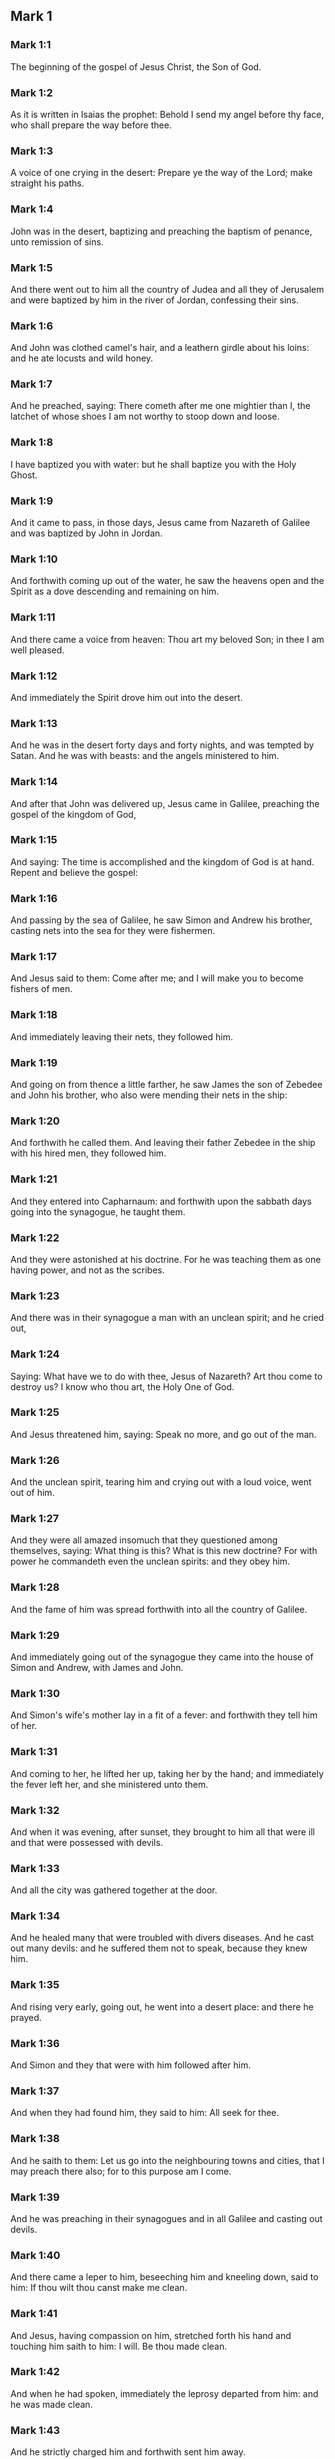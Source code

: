 ** Mark 1

*** Mark 1:1

The beginning of the gospel of Jesus Christ, the Son of God.

*** Mark 1:2

As it is written in Isaias the prophet: Behold I send my angel before thy face, who shall prepare the way before thee.

*** Mark 1:3

A voice of one crying in the desert: Prepare ye the way of the Lord; make straight his paths.

*** Mark 1:4

John was in the desert, baptizing and preaching the baptism of penance, unto remission of sins.

*** Mark 1:5

And there went out to him all the country of Judea and all they of Jerusalem and were baptized by him in the river of Jordan, confessing their sins.

*** Mark 1:6

And John was clothed camel's hair, and a leathern girdle about his loins: and he ate locusts and wild honey.

*** Mark 1:7

And he preached, saying: There cometh after me one mightier than I, the latchet of whose shoes I am not worthy to stoop down and loose.

*** Mark 1:8

I have baptized you with water: but he shall baptize you with the Holy Ghost.

*** Mark 1:9

And it came to pass, in those days, Jesus came from Nazareth of Galilee and was baptized by John in Jordan.

*** Mark 1:10

And forthwith coming up out of the water, he saw the heavens open and the Spirit as a dove descending and remaining on him.

*** Mark 1:11

And there came a voice from heaven: Thou art my beloved Son; in thee I am well pleased.

*** Mark 1:12

And immediately the Spirit drove him out into the desert.

*** Mark 1:13

And he was in the desert forty days and forty nights, and was tempted by Satan. And he was with beasts: and the angels ministered to him.

*** Mark 1:14

And after that John was delivered up, Jesus came in Galilee, preaching the gospel of the kingdom of God,

*** Mark 1:15

And saying: The time is accomplished and the kingdom of God is at hand. Repent and believe the gospel:

*** Mark 1:16

And passing by the sea of Galilee, he saw Simon and Andrew his brother, casting nets into the sea for they were fishermen.

*** Mark 1:17

And Jesus said to them: Come after me; and I will make you to become fishers of men.

*** Mark 1:18

And immediately leaving their nets, they followed him.

*** Mark 1:19

And going on from thence a little farther, he saw James the son of Zebedee and John his brother, who also were mending their nets in the ship:

*** Mark 1:20

And forthwith he called them. And leaving their father Zebedee in the ship with his hired men, they followed him.

*** Mark 1:21

And they entered into Capharnaum: and forthwith upon the sabbath days going into the synagogue, he taught them.

*** Mark 1:22

And they were astonished at his doctrine. For he was teaching them as one having power, and not as the scribes.

*** Mark 1:23

And there was in their synagogue a man with an unclean spirit; and he cried out,

*** Mark 1:24

Saying: What have we to do with thee, Jesus of Nazareth? Art thou come to destroy us? I know who thou art, the Holy One of God.

*** Mark 1:25

And Jesus threatened him, saying: Speak no more, and go out of the man.

*** Mark 1:26

And the unclean spirit, tearing him and crying out with a loud voice, went out of him.

*** Mark 1:27

And they were all amazed insomuch that they questioned among themselves, saying: What thing is this? What is this new doctrine? For with power he commandeth even the unclean spirits: and they obey him.

*** Mark 1:28

And the fame of him was spread forthwith into all the country of Galilee.

*** Mark 1:29

And immediately going out of the synagogue they came into the house of Simon and Andrew, with James and John.

*** Mark 1:30

And Simon's wife's mother lay in a fit of a fever: and forthwith they tell him of her.

*** Mark 1:31

And coming to her, he lifted her up, taking her by the hand; and immediately the fever left her, and she ministered unto them.

*** Mark 1:32

And when it was evening, after sunset, they brought to him all that were ill and that were possessed with devils.

*** Mark 1:33

And all the city was gathered together at the door.

*** Mark 1:34

And he healed many that were troubled with divers diseases. And he cast out many devils: and he suffered them not to speak, because they knew him.

*** Mark 1:35

And rising very early, going out, he went into a desert place: and there he prayed.

*** Mark 1:36

And Simon and they that were with him followed after him.

*** Mark 1:37

And when they had found him, they said to him: All seek for thee.

*** Mark 1:38

And he saith to them: Let us go into the neighbouring towns and cities, that I may preach there also; for to this purpose am I come.

*** Mark 1:39

And he was preaching in their synagogues and in all Galilee and casting out devils.

*** Mark 1:40

And there came a leper to him, beseeching him and kneeling down, said to him: If thou wilt thou canst make me clean.

*** Mark 1:41

And Jesus, having compassion on him, stretched forth his hand and touching him saith to him: I will. Be thou made clean.

*** Mark 1:42

And when he had spoken, immediately the leprosy departed from him: and he was made clean.

*** Mark 1:43

And he strictly charged him and forthwith sent him away.

*** Mark 1:44

And he saith to him: See thou tell no one; but go, shew thyself to the high priest and offer for thy cleansing the things that Moses commanded, for a testimony to them.

*** Mark 1:45

But he being gone out, began to publish and to blaze abroad the word: so that he could not openly go into the city. but was without in desert places. And they flocked to him from all sides. 

** Mark 2

*** Mark 2:1

And again he entered into Capharnaum after some days.

*** Mark 2:2

And it was heard that he was in the house. And many came together, so that there was no room: no, not even at the door. And he spoke to them the word.

*** Mark 2:3

And they came to him, bringing one sick of the palsy, who was carried by four.

*** Mark 2:4

And when they could not offer him unto him for the multitude, they uncovered the roof where he was: and opening it, they let down the bed wherein the man sick of the palsy lay.

*** Mark 2:5

And when Jesus had seen their faith, he saith to the sick of the palsy: Son, thy sins are forgiven thee.

*** Mark 2:6

And there were some of the scribes sitting there and thinking in their hearts:

*** Mark 2:7

Why doth this man speak thus? He blasphemeth. Who can forgive sins, but God only?

*** Mark 2:8

Which Jesus presently knowing in his spirit that they so thought within themselves, saith to them: Why think you these things in your hearts?

*** Mark 2:9

Which is easier, to say to the sick of the palsy: Thy sins are forgiven thee; or to say: Arise, take up thy bed and walk?

*** Mark 2:10

But that you may know that the Son of man hath power on earth to forgive sins (he saith to the sick of the palsy):

*** Mark 2:11

I say to thee: Arise. Take up thy bed and go into thy house.

*** Mark 2:12

And immediately he arose and, taking up his bed, went his way in the sight of all: so that all wondered and glorified God, saying: We never saw the like.

*** Mark 2:13

And he went forth again to the sea side: and all the multitude came to him. And he taught them.

*** Mark 2:14

And when he was passing by, he saw Levi, the son of Alpheus, sitting at the receipt of custom; and he saith to him: Follow me. And rising up, he followed him.

*** Mark 2:15

And it came to pass as he sat at meat in his house, many Publicans and sinners sat down together with Jesus and his disciples. For they were many, who also followed him.

*** Mark 2:16

And the scribes and the Pharisees, seeing that he ate with publicans and sinners, said to his disciples: Why doth your master eat and drink with publicans and sinners?

*** Mark 2:17

Jesus hearing this, saith to them: They that are well have no need of a physician, but they that are sick. For I came not to call the just, but sinners.

*** Mark 2:18

And the disciples of John and the Pharisees used to fast. And they come and say to him: Why do the disciples of John and of the Pharisees fast; but thy disciples do not fast?

*** Mark 2:19

And Jesus saith to them: Can the children of the marriage fast, as long as the bridegroom is with them? As long as they have the bridegroom with them, they cannot fast.

*** Mark 2:20

But the days will come when the bridegroom shall be taken away from them: and then they shall fast in those days.

*** Mark 2:21

No man seweth a piece of raw cloth to an old garment: otherwise the new piecing taketh away from the old, and there is made a greater rent.

*** Mark 2:22

And no man putteth new wine into old bottles: otherwise the wine will burst the bottles, and both the wine will be spilled and the bottles will be lost. But new wine must be put into new bottles.

*** Mark 2:23

And it came to pass again, as the Lord walked through the corn fields on the sabbath, that his disciples began to go forward and to pluck the ears of corn.

*** Mark 2:24

And the Pharisees said to him: Behold, why do they on the sabbath day that which is not lawful?

*** Mark 2:25

And he said to them: Have you never read what David did when he had need and was hungry, himself and they that were with him?

*** Mark 2:26

How he went into the house of God, under Abiathar the high priest, and did eat the loaves of proposition, which was not lawful to eat but for the priests, and gave to them who were with him?

*** Mark 2:27

And he said to them: The sabbath was made for man, and not man for the sabbath.

*** Mark 2:28

Therefore the Son of man is Lord of the sabbath also. 

** Mark 3

*** Mark 3:1

And he entered again into the synagogue: and there was a man there who had a withered hand.

*** Mark 3:2

And they watched him whether he would heal on the sabbath days, that they might accuse him.

*** Mark 3:3

And he said to the man who had the withered hand: Stand up in the midst.

*** Mark 3:4

And he saith to them: Is it lawful to do good on the sabbath days, or to do evil? To save life, or to destroy? But they held their peace.

*** Mark 3:5

And looking round about on them with anger, being grieved for the blindness of their hearts, he saith to the man: Stretch forth thy hand. And he stretched it forth: and his hand was restored unto him.

*** Mark 3:6

And the Pharisees going out, immediately made a consultation with the Herodians against him, how they might destroy him.

*** Mark 3:7

But Jesus retired with his disciples to the sea; and a great multitude followed him from Galilee and Judea,

*** Mark 3:8

And from Jerusalem, and from Idumea and from beyond the Jordan. And they about Tyre and Sidon, a great multitude, hearing the things which he did, came to him.

*** Mark 3:9

And he spoke to his disciples that a small ship should wait on him, because of the multitude, lest they should throng him.

*** Mark 3:10

For he healed many, so that they pressed upon him for to touch him, as many as had evils.

*** Mark 3:11

And the unclean spirits, when they saw him, fell down before him: and they cried, saying:

*** Mark 3:12

Thou art the Son of God. And he strictly charged them that they should not make him known.

*** Mark 3:13

And going up into a mountain, he called unto him whom he would himself: and they came to him.

*** Mark 3:14

And he made that twelve should be with him, and that he might send them to preach.

*** Mark 3:15

And he gave them power to heal sicknesses, and to cast out devils.

*** Mark 3:16

And to Simon he gave the name Peter:

*** Mark 3:17

And James the son of Zebedee, and John the brother of James; and he named them Boanerges, which is, The sons of thunder.

*** Mark 3:18

And Andrew and Philip, and Bartholomew and Matthew, and Thomas and James of Alpheus, and Thaddeus and Simon the Cananean:

*** Mark 3:19

And Judas Iscariot, who also betrayed him.

*** Mark 3:20

And they come to a house, and the multitude cometh together again, so that they could not so much as eat bread.

*** Mark 3:21

And when his friends had heard of it, they went out to lay hold on him. For they said: He is become mad.

*** Mark 3:22

And the scribes who were come down from Jerusalem, said: He hath Beelzebub, and by the prince of devils he casteth out devils.

*** Mark 3:23

And after he had called them together, he said to them in parables: How can Satan cast out Satan?

*** Mark 3:24

And if a kingdom be divided against itself, that kingdom cannot stand.

*** Mark 3:25

And if a house be divided against itself, that house cannot stand.

*** Mark 3:26

And if Satan be risen up against himself, he is divided, and cannot stand, but hath an end.

*** Mark 3:27

No man can enter into the house of a strong man and rob him of his goods, unless he first bind the strong man, and then shall he plunder his house.

*** Mark 3:28

Amen I say to you that all sins shall be forgiven unto the sons of men, and the blasphemies wherewith they shall blaspheme:

*** Mark 3:29

But he that shall blaspheme against the Holy Ghost, shall never have forgiveness, but shall be guilty of an everlasting sin.

*** Mark 3:30

Because they said: He hath an unclean spirit.

*** Mark 3:31

And his mother and his brethren came; and standing without, sent unto him, calling him.

*** Mark 3:32

And the multitude sat about him; and they say to him: Behold thy mother and thy brethren without seek for thee.

*** Mark 3:33

And answering them, he said: Who is my mother and my brethren?

*** Mark 3:34

And looking round about on them who sat about him, he saith: Behold my mother and my brethren.

*** Mark 3:35

For whosoever shall do the will of God, he is my brother, and my sister, and mother. 

** Mark 4

*** Mark 4:1

And again he began to teach by the sea side; and a great multitude was gathered together unto him, so that he went up into a ship and sat in the sea: and all the multitude was upon the land by the sea side.

*** Mark 4:2

And he taught them many things in parables, and said unto them in his doctrine:

*** Mark 4:3

Hear ye: Behold, the sower went out to sow.

*** Mark 4:4

And whilst he sowed, some fell by the way side, and the birds of the air came and ate it up.

*** Mark 4:5

And other some fell upon stony ground, where it had not much earth; and it shot up immediately, because it had no depth of earth.

*** Mark 4:6

And when the sun was risen, it was scorched; and because it had no root, it withered away.

*** Mark 4:7

And some fell among thorns; and the thorns grew up, and choked it, and it yielded no fruit.

*** Mark 4:8

And some fell upon good ground; and brought forth fruit that grew up, and increased and yielded, one thirty, another sixty, and another a hundred.

*** Mark 4:9

And he said: He that hath ears to hear, let him hear.

*** Mark 4:10

And when he was alone, the twelve that were with him asked him the parable.

*** Mark 4:11

And he said to them: To you it is given to know the mystery of the kingdom of God: but to them that are without, all things are done in parables:

*** Mark 4:12

That seeing they may see, and not perceive; and hearing they may hear, and not understand; lest at any time they should be converted, and their sins should be forgiven them.

*** Mark 4:13

And he saith to them: Are you ignorant of this, parable? and how shall you know all parables?

*** Mark 4:14

He that soweth, soweth the word.

*** Mark 4:15

And these are they by the way side, where the word is sown, and as soon as they have heard, immediately Satan cometh and taketh away the word that was sown in their hearts.

*** Mark 4:16

And these likewise are they that are sown on the stony ground: who when they have heard the word, immediately receive it with joy.

*** Mark 4:17

And they have no root in themselves, but are only for a time: and then when tribulation and persecution ariseth for the word they are presently scandalized.

*** Mark 4:18

And others there are who are sown among thorns: these are they that hear the word,

*** Mark 4:19

And the cares of the world, and the deceitfulness of riches, and the lusts after other things entering in choke the word, and it is made fruitless.

*** Mark 4:20

And these are they who are sown upon the good ground, who hear the word, and receive it, and yield fruit, the one thirty, another sixty, and another a hundred.

*** Mark 4:21

And he said to them: Doth a candle come in to be put under a bushel, or under a bed? and not to be set on a candlestick?

*** Mark 4:22

For there is nothing hid, which shall not be made manifest: neither was it made secret, but that it may come abroad.

*** Mark 4:23

If any man have ears to hear, let him hear.

*** Mark 4:24

And he said to them: Take heed what you hear. In what measure you shall mete, it shall be measured to you again, and more shall be given to you.

*** Mark 4:25

For he that hath, to him shall be given: and he that hath not, that also which he hath shall be taken away from him.

*** Mark 4:26

And he said: So is the kingdom of God, as if a man should cast seed into the earth,

*** Mark 4:27

And should sleep, and rise, night and day, and the seed should spring, and grow up whilst he knoweth not.

*** Mark 4:28

For the earth of itself bringeth forth fruit, first the blade, then the ear, afterwards the full corn in the ear.

*** Mark 4:29

And when the fruit is brought forth, immediately he putteth in the sickle, because the harvest is come.

*** Mark 4:30

And he said: To what shall we liken the kingdom of God? or to what parable shall we compare it?

*** Mark 4:31

It is as a grain of mustard seed: which when it is sown in the earth, is less than all the seeds that are in the earth:

*** Mark 4:32

And when it is sown, it groweth up, and becometh greater than all herbs, and shooteth out great branches, so that the birds of the air may dwell under the shadow thereof.

*** Mark 4:33

And with many such parables, he spoke to them the word, according as they were able to hear.

*** Mark 4:34

And without parable he did not speak unto them; but apart, he explained all things to his disciples.

*** Mark 4:35

And he saith to them that day, when evening was come: Let us pass over to the other side.

*** Mark 4:36

And sending away the multitude, they take him even as he was in the ship: and there were other ships with him.

*** Mark 4:37

And there arose a great storm of wind, and the waves beat into the ship, so that the ship was filled.

*** Mark 4:38

And he was in the hinder part of the ship, sleeping upon a pillow; and they awake him, and say to him: Master, doth, it not concern thee that we perish?

*** Mark 4:39

And rising up, he rebuked the wind, and said to the sea: Peace, be still. And the wind ceased: and there was made a great calm.

*** Mark 4:40

And he said to them: Why are you fearful? have you not faith yet? And they feared exceedingly: and they said one to another: Who is this (thinkest thou) that both wind and sea obey him? 

** Mark 5

*** Mark 5:1

And they came over the strait of the sea, into the country of the Gerasens.

*** Mark 5:2

And as he went out of the ship, immediately there met him out of the monuments a man with an unclean spirit,

*** Mark 5:3

Who had his dwelling in the tombs, and no man now could bind him, not even with chains.

*** Mark 5:4

For having been often bound with fetters and chains, he had burst the chains, and broken the fetters in pieces, and no one could tame him.

*** Mark 5:5

And he was always day and night in the monuments and in the mountains, crying and cutting himself with stones.

*** Mark 5:6

And seeing Jesus afar off, he ran and adored him.

*** Mark 5:7

And crying with a loud voice, he said: What have I to do with thee, Jesus the Son of the most high God? I adjure thee by God that thou torment me not.

*** Mark 5:8

For he said unto him: Go out of the man, thou unclean spirit.

*** Mark 5:9

And he asked him: What is thy name? And he saith to him: My name is Legion, for we are many.

*** Mark 5:10

And he besought him much, that he would not drive him away out of the country.

*** Mark 5:11

And there was there near the mountain a great herd of swine, feeding.

*** Mark 5:12

And the spirits besought him, saying: Send us into the swine, that we may enter into them.

*** Mark 5:13

And Jesus immediately gave them leave. And the unclean spirits going out, entered into the swine: and the herd with great violence was carried headlong into the sea, being about two thousand, were stifled in the sea.

*** Mark 5:14

And they that fed them fled, and told it in the city and in the fields. And they went out to see what was done:

*** Mark 5:15

And they came to Jesus, and they see him that was troubled with the devil, sitting, clothed, and well in his wits, and they were afraid.

*** Mark 5:16

And they that had seen it, told them, in what manner he had been dealt with who had the devil; and concerning the swine.

*** Mark 5:17

And they began to pray him that he would depart from their coasts.

*** Mark 5:18

And when he went up into the ship, he that had been troubled with the devil, began to beseech him that he might be with him.

*** Mark 5:19

And he admitted him not, but saith him: Go into thy house to thy friends, and tell them how great things the Lord hath done for thee, and hath had mercy thee.

*** Mark 5:20

And he went his way, and began to publish in Decapolis how great things Jesus had done for him: and all men wondered.

*** Mark 5:21

And when Jesus had passed again in the ship over the strait, a great multitude assembled together unto him, and he was nigh unto the sea.

*** Mark 5:22

And there cometh one of the rulers of the synagogue named Jairus: and seeing him, falleth down at his feet.

*** Mark 5:23

And he besought him much, saying: My daughter is at the point of death, come, lay thy hand upon her, that she may be safe, and may live.

*** Mark 5:24

And he went with him, and a great multitude followed him, and they thronged him.

*** Mark 5:25

And a woman who was under an issue of blood twelve years,

*** Mark 5:26

And had suffered many things from many physicians; and had spent all that she had, and was nothing the better, but rather worse,

*** Mark 5:27

When she had heard of Jesus, came in the crowd behind him, and touched his garment.

*** Mark 5:28

For she said: If I shall touch but his garment, I shall be whole.

*** Mark 5:29

And forthwith the fountain of her blood was dried up, and she felt in her body that she was healed of the evil.

*** Mark 5:30

And immediately Jesus knowing in himself the virtue that had proceeded from him, turning to the multitude, said: Who hath touched my garments?

*** Mark 5:31

And his disciples said to him: Thou seest the multitude thronging thee, and sayest thou who hath touched me?

*** Mark 5:32

And he looked about to see her who had done this.

*** Mark 5:33

But the woman fearing and trembling, knowing what was done in her, came and fell down before him, and told him all the truth.

*** Mark 5:34

And he said to her: Daughter, thy faith hath made thee whole: go in peace, and be thou whole of thy disease.

*** Mark 5:35

While he was yet speaking, some come from the ruler of the synagogue's house, saying: Thy daughter is dead: why dost thou trouble the master any further?

*** Mark 5:36

But Jesus having heard the word that was spoken, saith to the ruler of the synagogue: Fear not, only believe.

*** Mark 5:37

And he admitted not any man to follow him, but Peter, and James, and John the brother of James.

*** Mark 5:38

And they cone to the house of the ruler of the synagogue; and he seeth a tumult, and people weeping and wailing much.

*** Mark 5:39

And going in, he saith to them Why make you this ado, and weep? the damsel is not dead, but sleepeth.

*** Mark 5:40

And they laughed him to scorn. But he having put them all out, taketh the father and the mother of the damsel, and them that were with him, and entereth in where the damsel was lying.

*** Mark 5:41

And taking the damsel by the hand, he saith to her: Talitha cumi, which is, being interpreted: Damsel (I say to thee) arise.

*** Mark 5:42

And immediately the damsel rose up, and walked: and she was twelve years old: and they were astonished with a great astonishment.

*** Mark 5:43

And he charged them strictly that no man should know it: and commanded that something should be given her to eat. 

** Mark 6

*** Mark 6:1

And going out from thence, he went into his own country; and his disciples followed him.

*** Mark 6:2

And when the Sabbath was come, he began to teach in the synagogue: and many hearing him were in admiration at his doctrine, saying: How came this man by all these things? and what wisdom is this that is given to him, and such mighty works as are wrought by his hands?

*** Mark 6:3

Is not this the carpenter, the son of Mary, the brother of James, and Joseph, and Jude, and Simon? are not also his sisters here with us? And they were scandalized in regard of him.

*** Mark 6:4

And Jesus said to them: A prophet is not without honour, but in his own country, and in his own house, and among his own kindred.

*** Mark 6:5

And he could not do any miracles there, only that he cured a few that were sick, laying his hands upon them.

*** Mark 6:6

And he wondered because of their unbelief, and he went through the villages round about teaching.

*** Mark 6:7

And he called the twelve; and began to send them two and two, and gave them power over unclean spirits.

*** Mark 6:8

And he commanded them that they should take nothing for the way, but a staff only; no scrip, no bread, nor money in their purse,

*** Mark 6:9

But to be shod with sandals, and that they should not put on two coats.

*** Mark 6:10

And he said to them: Wheresoever you shall enter into an house, there abide till you depart from that place.

*** Mark 6:11

And whosoever shall not receive you, nor hear you; going forth from thence, shake off the dust from your feet for a testimony to them.

*** Mark 6:12

And going forth they preached men should do penance:

*** Mark 6:13

And they cast out many devils, and anointed with oil many that were sick, and healed them.

*** Mark 6:14

And king Herod heard, (for his name was made manifest,) and he said: John the Baptist is risen again from dead, and therefore mighty works shew forth themselves in him.

*** Mark 6:15

And others said: It is Elias. But others said: It is a prophet, as one of the prophets.

*** Mark 6:16

Which Herod hearing, said: John whom I beheaded, he is risen again from the dead.

*** Mark 6:17

For Herod himself had sent and apprehended John, and bound him prison for the sake of Herodias the wife of Philip his brother, because he had married her.

*** Mark 6:18

For John said to Herod: It is not lawful for thee to have thy brother's wife.

*** Mark 6:19

Now Herodias laid snares for him: and was desirous to put him to death and could not.

*** Mark 6:20

For Herod feared John, knowing him to be a just and holy man: and kept him, and when he heard him, did many things: and he heard him willingly.

*** Mark 6:21

And when a convenient day was come, Herod made a supper for his birthday, for the princes, and tribunes, and chief men of Galilee.

*** Mark 6:22

And when the daughter of the same Herodias had come in, and had danced, and pleased Herod, and them that were at table with him, the king said to the damsel: Ask of me what thou wilt, and I will give it thee.

*** Mark 6:23

And he swore to her: Whatsoever thou shalt ask I will give thee, though it be the half of my kingdom.

*** Mark 6:24

Who when she was gone out, said to her mother, What shall I ask? But her mother said: The head of John the Baptist.

*** Mark 6:25

And when she was come in immediately with haste to the king, she asked, saying: I will that forthwith thou give me in a dish, the head of John the Baptist.

*** Mark 6:26

And the king was struck sad. Yet because of his oath, and because of them that were with him at table, he would not displease her:

*** Mark 6:27

But sending an executioner, he commanded that his head should be brought in a dish.

*** Mark 6:28

And he beheaded him in the prison, and brought his head in a dish: and gave to the damsel, and the damsel gave it her mother.

*** Mark 6:29

Which his disciples hearing came, and took his body, and laid it in a tomb.

*** Mark 6:30

And the apostles coming together unto Jesus, related to him all things that they had done and taught.

*** Mark 6:31

And he said to them: Come apart into a desert place, and rest a little. For there were many coming and going: and they had not so much as time to eat.

*** Mark 6:32

And going up into a ship, they went into a desert place apart.

*** Mark 6:33

And they saw them going away, and many knew: and they ran flocking thither foot from all the cities, and were there before them.

*** Mark 6:34

And Jesus going out saw a great multitude: and he had compassion on them, because they were as sheep not having a shepherd, and he began to teach them many things.

*** Mark 6:35

And when the day was now far spent, his disciples came to him, saying: This is a desert place, and the hour is now past:

*** Mark 6:36

Send them away, that going into the next villages and towns, they may buy themselves meat to eat.

*** Mark 6:37

And he answering said to them: Give you them to eat. And they said to him: Let us go and buy bread for two hundred pence, and we will give them to eat.

*** Mark 6:38

And he saith to them: How many loaves have you? go and see. And when they knew, they say: Five, and two fishes.

*** Mark 6:39

And he commanded them that they should make them all sit down by companies upon the green grass.

*** Mark 6:40

And they sat down in ranks, by hundreds and by fifties.

*** Mark 6:41

And when he had taken the five loaves, and the two fishes: looking up to heaven, he blessed, and broke the loaves, and gave to his disciples to set before them: and the two fishes he divided among them all.

*** Mark 6:42

And they all did eat, and had their fill.

*** Mark 6:43

And they took up the leavings, twelve full baskets of fragments, and of the fishes.

*** Mark 6:44

And they that did eat, were five thousand men.

*** Mark 6:45

And immediately he obliged his disciples to go up into the ship, that they might go before him over the water to Bethsaida, whilst he dismissed the people.

*** Mark 6:46

And when he had dismissed them, he went up to the mountain to pray,

*** Mark 6:47

And when it was late, the ship was in the midst of the sea, and himself alone on the land.

*** Mark 6:48

And seeing them labouring in rowing, (for the wind was against them,) and about the fourth watch of the night, he cometh to them walking upon the sea, and he would have passed by them.

*** Mark 6:49

But they seeing him walking upon the sea, thought it was an apparition, and they cried out.

*** Mark 6:50

For they all saw him, and were troubled bled. And immediately he spoke with them, and said to them: Have a good heart, it is I, fear ye not.

*** Mark 6:51

And he went up to them into the ship, and the wind ceased: and they were far more astonished within themselves:

*** Mark 6:52

For they understood not concerning the loaves; for their heart was blinded.

*** Mark 6:53

And when they had passed over, they came into the land of Genezareth, and set to the shore.

*** Mark 6:54

And when they were gone out of the ship, immediately they knew him:

*** Mark 6:55

And running through that whole country, they began to carry about in beds those that were sick, where they heard he was.

*** Mark 6:56

And whithersoever he entered, into towns or into villages or cities, they laid the sick in the streets, and besought him that they might touch but the hem of his garment: and as many as touched him were made whole. 

** Mark 7

*** Mark 7:1

And there assembled together unto him the Pharisees and some of the scribes, coming from Jerusalem.

*** Mark 7:2

And when they had seen some of his disciples eat bread with common, that is, with unwashed hands, they found fault.

*** Mark 7:3

For the Pharisees and all the Jews eat not without often washing their hands, holding the tradition of the ancients.

*** Mark 7:4

And when they come from the market, unless they be washed, they eat not: and many other things there are that have been delivered to them to observe, the washings of cups and of pots and of brazen vessels and of beds.

*** Mark 7:5

And the Pharisees and scribes asked him: Why do not thy disciples walk according to the tradition of the ancients, but they eat bread with common hands?

*** Mark 7:6

But he answering, said to them: Well did Isaias prophesy of you hypocrites, as it is written: This people honoureth me with their lips, but their heart is far from me.

*** Mark 7:7

And in vain do they worship me, teaching doctrines and precepts of men.

*** Mark 7:8

For leaving the commandment of God, you hold the tradition of men, the washing of pots and of cups: and many other things you do like to these.

*** Mark 7:9

And he said to them: Well do you make void the commandment of God, that you may keep your own tradition.

*** Mark 7:10

For Moses said: Honour thy father and thy mother. And He that shall curse father or mother, dying let him die.

*** Mark 7:11

But you say: If a man shall say to his father or mother, Corban (which is a gift) whatsoever is from me shall profit thee.

*** Mark 7:12

And further you suffer him not to do any thing for his father or mother,

*** Mark 7:13

Making void the word of God by your own tradition, which you have given forth. And many other such like things you do.

*** Mark 7:14

And calling again the multitude unto him, he said to them: Hear ye me all and understand.

*** Mark 7:15

There is nothing from without a man that entering into him can defile him. But the things which come from a man, those are they that defile a man.

*** Mark 7:16

If any man have ears to hear, let him hear.

*** Mark 7:17

And when he was come into the house from the multitude, his disciples asked him the parable.

*** Mark 7:18

And he saith to them: So are you also without knowledge? Understand you not that every thing from without entering into a man cannot defile him:

*** Mark 7:19

Because it entereth not into his heart but goeth into his belly and goeth out into the privy, purging all meats?

*** Mark 7:20

But he said that the things which come out from a man, they defile a man.

*** Mark 7:21

For from within, out of the heart of men, proceed evil thoughts, adulteries, fornications, murders,

*** Mark 7:22

Thefts, covetousness, wickedness, deceit, lasciviousness, an evil eye, blasphemy, pride, foolishness.

*** Mark 7:23

All these evil things come from within and defile a man.

*** Mark 7:24

And rising from thence he went into the coasts of Tyre and Sidon: and entering into a house, he would that no man should know it. And he could not be hid.

*** Mark 7:25

For a woman as soon as she heard of him, whose daughter had an unclean spirit, came in and fell down at his feet.

*** Mark 7:26

For the woman was a Gentile, a Syrophenician born. And she besought him that he would cast forth the devil out of her daughter.

*** Mark 7:27

Who said to her: suffer first the children to be filled: for it is not good to take the bread of the children and cast it to the dogs.

*** Mark 7:28

But she answered and said to him: Yea, Lord; for the whelps also eat under the table of the crumbs of the children.

*** Mark 7:29

And he said to her: For this saying, go thy way. The devil is gone out of thy daughter.

*** Mark 7:30

And when she was come into her house, she found the girl lying upon the bed and that the devil was gone out.

*** Mark 7:31

And again going out of the coasts of Tyre, he came by Sidon to the sea of Galilee, through the midst the of the coasts of Decapolis.

*** Mark 7:32

And they bring to him one deaf and dumb: and they besought him that he would lay his hand upon him.

*** Mark 7:33

And taking him from the multitude apart, he put his fingers into his ears: and spitting, he touched his tongue.

*** Mark 7:34

And looking up to heaven, he groaned and said to him: Ephpheta, which is, Be thou opened.

*** Mark 7:35

And immediately his ears were opened and the string of his tongue was loosed and he spoke right.

*** Mark 7:36

And he charged them that they should tell no man. But the more he charged them, so much the more a great deal did they publish it.

*** Mark 7:37

And so much the more did they wonder, saying: He hath done all things well. He hath made both the deaf to hear and the dumb to speak. 

** Mark 8

*** Mark 8:1

In those days again, when there was great multitude and they had nothing to eat; calling his disciples together, he saith to them:

*** Mark 8:2

I have compassion on the multitude, for behold they have now been with me three days and have nothing to eat.

*** Mark 8:3

And if I shall send them away fasting to their home, they will faint in the way: for some of them came from afar off.

*** Mark 8:4

And his disciples answered him: From whence can any one fill them here with bread in the wilderness?

*** Mark 8:5

And he asked them: How many loaves have ye? Who said: Seven.

*** Mark 8:6

And he commanded the people to sit down on the ground. And taking the seven loaves, giving thanks, he broke and gave to his disciples for to set before them. And they set them before the people.

*** Mark 8:7

And they had a few little fishes: and he blessed them and commanded them to be set before them.

*** Mark 8:8

And they did eat and were filled: and they took up that which was left of the fragments, seven baskets.

*** Mark 8:9

And they that had eaten were about four thousand. And he sent them away.

*** Mark 8:10

And immediately going up into a ship with his disciples, he came into the parts of Dalmanutha.

*** Mark 8:11

And the Pharisees came forth and began to question with him, asking him a sign from heaven, tempting him.

*** Mark 8:12

And sighing deeply in spirit, he saith: Why doth this generation seek a sign? Amen, I say to you, a sign shall not be given to this generation.

*** Mark 8:13

And leaving them, he went up again into the ship and passed to the other side of the water.

*** Mark 8:14

And they forgot to take bread: and they had but one loaf with them in the ship.

*** Mark 8:15

And he charged them saying: Take heed and beware of the leaven of the Pharisees and of the leaven of Herod.

*** Mark 8:16

And they reasoned among themselves, saying: Because we have no bread.

*** Mark 8:17

Which Jesus knowing, saith to them: Why do you reason, because you have no bread? Do you not yet know nor understand? Have you still your heart blinded?

*** Mark 8:18

Having eyes, see you not? And having ears, hear you not? Neither do you remember?

*** Mark 8:19

When I broke the five loves among five thousand, how many baskets full of fragments took you up? They say to him: Twelve.

*** Mark 8:20

When also the seven loaves among four thousand, how many baskets of fragments took you up? And they say to him: Seven.

*** Mark 8:21

And he said to them: How do you not yet understand?

*** Mark 8:22

And they came to Bethsaida: and they bring to him a blind man. And they besought him that he would touch him.

*** Mark 8:23

And taking the blind man by the hand, he led him out of the town. And spitting upon his eyes, laying his hands on him, he asked him if he saw any thing.

*** Mark 8:24

And looking up, he said: I see men, as it were trees, walking.

*** Mark 8:25

After that again he laid his hands upon his eyes: and he began to see and was restored, so that he saw all things clearly.

*** Mark 8:26

And he sent him into his house, saying: Go into thy house, and if thou enter into the town, tell nobody.

*** Mark 8:27

And Jesus went out, and his disciples into the towns of Caesarea Philippi. And in the way, he asked his disciples, saying to them: Whom do men say that I am?

*** Mark 8:28

Who answered him, saying: John the Baptist; but some Elias, and others as one of the prophets.

*** Mark 8:29

Then he saith to them: But whom do you say that I am? Peter answering said to him: Thou art the Christ.

*** Mark 8:30

And he strictly charged them that they should not tell any man of him.

*** Mark 8:31

And he began to teach them that the Son of man must suffer many things and be rejected by the ancients and by the high priests and the scribes: and be killed and after three days rise again.

*** Mark 8:32

And he spoke the word openly. And Peter taking him began to rebuke him.

*** Mark 8:33

Who turning about and seeing his disciples, threatened Peter, saying: Go behind me, Satan, because thou savourest not the things that are of God but that are of men.

*** Mark 8:34

And calling the multitude together with his disciples, he said to them: If any man will follow me, let him deny himself and take up his cross and follow me.

*** Mark 8:35

For whosoever will save his life shall lose it: and whosoever shall lose his life for my sake and the gospel shall save it.

*** Mark 8:36

For what shall it profit a man, if he gain the whole world and suffer the loss of his soul?

*** Mark 8:37

Or what shall a man give in exchange for his soul:

*** Mark 8:38

For he that shall be ashamed of me and of my words, in this adulterous and sinful generation: the Son of man also will be ashamed of him, when he shall come in the glory of his Father with the holy angels.

*** Mark 8:39

And he said to them: Amen f say to you that there are some of them that stand here who shall not taste death till they see the kingdom of God coming in power. 

** Mark 9

*** Mark 9:1

And after six days, Jesus taketh with him Peter and James and John, and leadeth them up into an high mountain apart by themselves, and was transfigured before them.

*** Mark 9:2

And his garments became shining and exceeding white as snow, so as no fuller upon earth can make white.

*** Mark 9:3

And there appeared to them Elias with Moses: and they were talking with Jesus.

*** Mark 9:4

And Peter answering, said to Jesus: Rabbi, it is good for us to be here. And let us make three tabernacles, one for thee, and one for Moses, and one for Elias.

*** Mark 9:5

For he knew not what he said: for they were struck with fear.

*** Mark 9:6

And there was a cloud overshadowing them. And a voice came out of the cloud, saying: This is my most beloved Son. Hear ye him.

*** Mark 9:7

And immediately looking about, they saw no man any more, but Jesus only with them.

*** Mark 9:8

And as they came down from the mountain, he charged them not to tell any man what things they had seen, till the Son of man shall be risen again from the dead.

*** Mark 9:9

And they kept the word to themselves; questioning together what that should mean, when he shall be risen from the dead.

*** Mark 9:10

And they asked him, saying: Why then do the Pharisees and scribes say that Elias must come first?

*** Mark 9:11

Who answering, said to then: Elias, when he shall come first, shall restore all things; and as it is written of the Son of man that he must suffer many things and be despised.

*** Mark 9:12

But I say to you that Elias also is come (and they have done to him whatsoever they would), as it is written of him.

*** Mark 9:13

And coming to his disciples he saw a great multitude about them and the scribes disputing with them.

*** Mark 9:14

And presently all the people, seeing Jesus, were astonished and struck with fear: and running to him, they saluted him.

*** Mark 9:15

And he asked them: What do you question about among you?

*** Mark 9:16

And one of the multitude, answering, said: Master, I have brought my son to thee, having a dumb spirit.

*** Mark 9:17

Who, wheresoever he taketh him, dasheth him: and he foameth and gnasheth with the teeth and pineth away. And I spoke to thy disciples to cast him out: and they could not.

*** Mark 9:18

Who answering them, said: O incredulous generation, how long shall I be with you? How long shall I suffer you? Bring him unto me.

*** Mark 9:19

And they brought him. And when he had seen him, immediately the spirit troubled him and being thrown down upon the ground, he rolled about foaming.

*** Mark 9:20

And he asked his father: How long time is it since this hath happened unto him? But he sad: From his infancy.

*** Mark 9:21

And oftentimes hath he cast him into the fire and into the waters to destroy him. But if thou canst do any thing, help us, having compassion on us.

*** Mark 9:22

And Jesus saith to him: If thou canst believe, all things are possible to him that believeth.

*** Mark 9:23

And immediately the father of the boy crying out, with tears said: I do believe, Lord. Help my unbelief.

*** Mark 9:24

And when Jesus saw the multitude running together, he threatened the unclean spirit, saying to him: Deaf and dumb spirit, I command thee, go out of him and enter not any more into him.

*** Mark 9:25

And crying out and greatly tearing him, he went our of him. And he became as dead, so that many said: He is dead.

*** Mark 9:26

But Jesus taking him by the hand, lifted him up. And he arose.

*** Mark 9:27

And when he was come into the house, his disciples secretly asked him: Why could not we cast him out?

*** Mark 9:28

And he said to them: This kind can go out by nothing, but by prayer and fasting.

*** Mark 9:29

And departing from thence, they passed through Galilee: and he would not that any man should know it.

*** Mark 9:30

And he taught his disciples and said to them: The Son of man shall be betrayed into the hands of men, and they shall kill him; and after that he is killed, he shall rise again the third day.

*** Mark 9:31

But they understood not the word: and they were afraid to ask him.

*** Mark 9:32

And they came to Capharnaum. And when they were in the house, he asked them: What did you treat of in the way?

*** Mark 9:33

But they held their peace, for in the way they had disputed among themselves, which of them should be the greatest.

*** Mark 9:34

And sitting down, he called the twelve and saith to them: If any man desire to be first, he shall be the last of all and be minister of all.

*** Mark 9:35

And taking a child, he set him in the midst of them. Whom when he had embraced, he saith to them:

*** Mark 9:36

Whosoever shall receive one such child as this in my name receiveth me. And whosoever shall receive me receiveth not me but him that sent me.

*** Mark 9:37

John answered him, saying: Master, we saw one casting out devils in thy name, who followeth not us: and we forbade him.

*** Mark 9:38

But Jesus said: Do not forbid him. For there is no man that doth a miracle in my name and can soon speak ill of me.

*** Mark 9:39

For he that is not against you is for you.

*** Mark 9:40

For whosoever shall give you to drink a cup of water in my name, because you belong to Christ: amen I say to you, he shall not lose his reward.

*** Mark 9:41

And whosoever shall scandalize one of these little ones that believe in me: it were better for him that a millstone were hanged about his neck and he were cast into the sea.

*** Mark 9:42

And if thy hand scandalize thee, cut it off: it is better for thee to enter into life, maimed, than having two hands to go into hell, into unquenchable fire:

*** Mark 9:43

Where their worm dieth not, and the fire is not extinguished.

*** Mark 9:44

And if thy foot scandalize thee, cut it off: it is better for thee to enter lame into life everlasting than having two feet to be cast into the hell of unquenchable fire:

*** Mark 9:45

Where their worm dieth not, and the fire is not extinguished.

*** Mark 9:46

And if thy eye scandalize thee, pluck it out: it is better for thee with one eye to enter into the kingdom of God than having two eyes to be cast into the hell of fire:

*** Mark 9:47

Where their worm dieth not, and the fire is not extinguished.

*** Mark 9:48

For every one shall be salted with fire: and every victim shall be salted with salt.

*** Mark 9:49

Salt is good. But if the salt become unsavoury, wherewith will you season it? Have salt in you: and have peace among you. 

** Mark 10

*** Mark 10:1

And rising up from thence, he cometh into the coast of Judea beyond the Jordan: and the multitude flocked to him again. And as he was accustomed, he taught them again.

*** Mark 10:2

And the Pharisees coming to him asked him, tempting him: Is it lawful for a man to put away his wife?

*** Mark 10:3

But he answering, saith to them: What did Moses command you?

*** Mark 10:4

Who said: Moses permitted to write a bill of divorce and to put her away.

*** Mark 10:5

To whom Jesus answering, said: Because of the hardness of your heart, he wrote you that precept.

*** Mark 10:6

But from the beginning of the creation, God made them male and female.

*** Mark 10:7

For this cause, a man shall leave his father and mother and shall cleave to his wife.

*** Mark 10:8

And they two shall be in one flesh. Therefore now they are not two, but one flesh.

*** Mark 10:9

What therefore God hath joined together, let no man put asunder.

*** Mark 10:10

And in the house again his disciples asked him concerning the same thing.

*** Mark 10:11

And he saith to them: Whosoever shall put away his wife and marry another committeth adultery against her.

*** Mark 10:12

And if the wife shall put away her husband and be married to another, she committeth adultery.

*** Mark 10:13

And they brought to him young children, that he might touch them. And the disciples rebuked them that brought them.

*** Mark 10:14

Whom when Jesus saw, he was much displeased and saith to them: Suffer the little children to come unto me and forbid them not: for of such is the kingdom of God.

*** Mark 10:15

Amen I say to you, whosoever shall not receive the kingdom of God as a little child shall not enter into it.

*** Mark 10:16

And embracing them and laying his hands upon them, he blessed them.

*** Mark 10:17

And when he was gone forth into the way, a certain man, running up and kneeling before him, asked him: Good Master, what shall I do that I may receive life everlasting?

*** Mark 10:18

And Jesus said to him: Why callest thou me good? None is good but one, that is God.

*** Mark 10:19

Thou knowest the commandments: Do not commit adultery, do not kill, do not steal, bear not false witness, do no fraud, honour thy father and mother.

*** Mark 10:20

But he answering, said to him: Master, all these things I have observed from my youth.

*** Mark 10:21

And Jesus, looking on him, loved him and said to him: One thing is wanting unto thee. Go, sell whatsoever thou hast and give to the poor: and thou shalt have treasure in heaven. And come, follow me.

*** Mark 10:22

Who being struck sad at that saying, went away sorrowful: for he had great possessions.

*** Mark 10:23

And Jesus looking round about, saith to his disciples: How hardly shall they that have riches enter into the kingdom of God!

*** Mark 10:24

And the disciples were astonished at his words. But Jesus again answering, saith to them: Children, how hard is it for them that trust in riches to enter into the kingdom of God?

*** Mark 10:25

It is easier for a camel to pass through the eye of a needle than for a rich man to enter into the kingdom of God.

*** Mark 10:26

Who wondered the more, saying among themselves: Who then can be saved?

*** Mark 10:27

And Jesus looking on them, saith with men it is impossible; but not with God. For all things are possible with God.

*** Mark 10:28

And Peter began to say unto him: Behold, we have left all things and have followed thee.

*** Mark 10:29

Jesus answering said: Amen I say to you, there is no man who hath left house or brethren or sisters or father or mother or children or lands, for my sake and for the gospel,

*** Mark 10:30

Who shall not receive an hundred times as much, now in this time: houses and brethren and sisters and mothers and children and lands, with persecutions: and in the world to come life everlasting.

*** Mark 10:31

But many that are first shall be last: and the last, first.

*** Mark 10:32

And they were in the way going up to Jerusalem: and Jesus went before them. And they were astonished and following were afraid. And taking again the twelve, he began to tell them the things that should befall him.

*** Mark 10:33

Saying: Behold we go up to Jerusalem, and the Son of man shall be betrayed to the chief priests and to the scribes and ancients. And they shall condemn him to death and shall deliver him to the Gentiles.

*** Mark 10:34

And they shall mock him and spit on him and scourge him and kill him: and the third day he shall rise again.

*** Mark 10:35

And James and John, the sons of Zebedee, come to him, saying: Master, we desire that whatsoever we shall ask, thou wouldst do it for us.

*** Mark 10:36

But he said to them: What would you that I should do for you?

*** Mark 10:37

And they said: Grant to us that we may sit, one on thy right hand and the other on thy left hand, in thy glory.

*** Mark 10:38

And Jesus said to them: You know not what you ask. Can you drink of the chalice that I drink of or be baptized with the baptism wherewith I am baptized?

*** Mark 10:39

But they said to him: We can. And Jesus saith to them: You shall indeed drink of the chalice that I drink of; and with the baptism wherewith I am baptized you shall be baptized.

*** Mark 10:40

But to sit on my right hand or on my left is not mine to give to you, but to them for whom it is prepared.

*** Mark 10:41

And the ten, hearing it, began to be much displeased at James and John.

*** Mark 10:42

But Jesus calling them, saith to them: You know that they who seem to rule over the Gentiles lord it over them: and their princes have power over them.

*** Mark 10:43

But it is not so among you: but whosoever will be greater shall be your minister.

*** Mark 10:44

And whosoever will be first among you shall be the servant of all.

*** Mark 10:45

For the Son of man also is not come to be ministered unto: but to minister and to give his life a redemption for many.

*** Mark 10:46

And they came to Jericho. And as he went out of Jericho with his disciples and a very great multitude, Bartimeus the blind man, the son of Timeus, sat by the way side begging.

*** Mark 10:47

Who when he had heard that it was Jesus of Nazareth, began to cry out and to say: Jesus, Son of David, have mercy on me.

*** Mark 10:48

And many rebuked him, that he might hold his peace; but he cried a great deal the more: Son of David, have mercy on me.

*** Mark 10:49

And Jesus, standing still, commanded him to be called. And they call the blind man, saying to him: Be of better comfort. Arise, he calleth thee.

*** Mark 10:50

Who casting off his garment leaped up and came to him.

*** Mark 10:51

And Jesus answering, said to him: What wilt thou that I should do to thee? And the blind man said to him: Rabboni. That I may see.

*** Mark 10:52

And Jesus saith to him: Go thy way. Thy faith hath made thee whole. And immediately he saw and followed him in the way. 

** Mark 11

*** Mark 11:1

And when they were drawing near to Jerusalem and to Bethania, at the mount of Olives, he sendeth two of his disciples,

*** Mark 11:2

And saith to them: Go into the village that is over against you, and immediately at your coming in thither, you shall find a colt tied, upon which no man yet hath sat. Loose him and bring him.

*** Mark 11:3

And if any man shall say to you: What are you doing? Say ye that the Lord hath need of him. And immediately he will let him come hither.

*** Mark 11:4

And going their way, they found the colt tied before the gate without, in the meeting of two ways. And they loose him.

*** Mark 11:5

And some of them that stood there said to them: What do you loosing the colt?

*** Mark 11:6

Who said to them as Jesus had commanded them. And they let him go with them.

*** Mark 11:7

And they brought the colt to Jesus. And they lay their garments on him: and he sat upon him.

*** Mark 11:8

And many spread their garments in the way: and others cut down boughs from the trees and strewed them in the way.

*** Mark 11:9

And they that went before and they that followed cried, saying: Hosanna: Blessed is he that cometh in the name of the Lord.

*** Mark 11:10

Blessed be the kingdom of our father David that cometh: Hosanna in the highest.

*** Mark 11:11

And he entered into Jerusalem, into the temple: and having viewed all things round about, when now the eventide was come, he went out to Bethania with the twelve.

*** Mark 11:12

And the next day when they came out from Bethania, he was hungry.

*** Mark 11:13

And when he had seen afar off a fig tree having leaves, he came, if perhaps he might find any thing on it. And when he was come to it, he found nothing but leaves. For it was not the time for figs.

*** Mark 11:14

And answering he said to it: May no man hereafter eat fruit of thee any more for ever! And his disciples heard it.

*** Mark 11:15

And they came to Jerusalem. And when he was entered into the temple, he began to cast out them that sold and bought in the temple: and over threw the tables of the moneychangers and the chairs of them that sold doves.

*** Mark 11:16

And he suffered not that any man should carry a vessel through the temple.

*** Mark 11:17

And he taught, saying to them: Is it not written: My house shall be called the house of prayer to all nations, but you have made it a den of thieves.

*** Mark 11:18

Which when the chief priests and the scribes had heard, they sought how they might destroy him. For they feared him, because the whole multitude was in admiration at his doctrine.

*** Mark 11:19

And when evening was come, he went forth out of the city.

*** Mark 11:20

And when they passed by in the morning they saw the fig tree dried up from the roots.

*** Mark 11:21

And Peter remembering, said to him: Rabbi, behold the fig tree which thou didst curse is withered away.

*** Mark 11:22

And Jesus answering, saith to them: Have the faith of God.

*** Mark 11:23

Amen I say to you that whosoever shall say to this mountain, Be thou removed and be cast into the sea, and shall not stagger in his heart, but be believe that whatsoever he saith shall be done; it shall be done unto him.

*** Mark 11:24

Therefore I say unto you, all things, whatsoever you ask when ye pray, believe that you shall receive: and they shall come unto you.

*** Mark 11:25

And when you shall stand to pray, forgive, if you have aught against any man: that your Father also, who is in heaven, may forgive you your sins.

*** Mark 11:26

But if you will not forgive, neither will your father that is in heaven forgive you your sins.

*** Mark 11:27

And they come again to Jerusalem. And when he was walking in the temple, there come to him the chief priests and the scribes and the ancients.

*** Mark 11:28

And they say to him: By what authority dost thou these things? And who hath given thee this authority that thou shouldst do these things?

*** Mark 11:29

And Jesus answering, said to them: I will also ask you one word. And answer you me: and I will tell you by what authority I do these things.

*** Mark 11:30

The baptism of John, was it from heaven or from men? Answer me.

*** Mark 11:31

But they thought with themselves, saying: If we say, From heaven; he will say, Why then did you not believe him?

*** Mark 11:32

If we say, From men, we fear the people. For all men counted John that he was a prophet indeed.

*** Mark 11:33

And they answering, say to Jesus: We know not. And Jesus answering, saith to them: Neither do I tell you by what authority I do these things. 

** Mark 12

*** Mark 12:1

And he began to speak to them in parables: A certain man planted a vineyard and made a hedge about it and dug a place for the winefat and built a tower and let it to husbandmen: and went into a far country.

*** Mark 12:2

And at the season he sent to the husbandmen a servant to receive of the husbandmen of the fruit of the vineyard.

*** Mark 12:3

Who, having laid hands on him, beat and sent him away empty.

*** Mark 12:4

And again he sent to them another servant: and him they wounded in the head and used him reproachfully.

*** Mark 12:5

And again he sent another, and him they killed: and many others, of whom some they beat, and others they killed.

*** Mark 12:6

Therefore, having yet one son, most dear to him, he also sent him unto them last of all, saying: They will reverence my son.

*** Mark 12:7

But the husbandmen said one to another: This is the heir. Come let us kill him and the inheritance shall be ours.

*** Mark 12:8

And laying hold on him, they killed him and cast him out of the vineyard.

*** Mark 12:9

What therefore will the lord of the vineyard do? He will come and destroy those husbandmen and will give the vineyard to others.

*** Mark 12:10

And have you not read this scripture, The stone which the builders rejected, the same is made the head of the corner:

*** Mark 12:11

By the Lord has this been done, and it is wonderful in our eyes.

*** Mark 12:12

And they sought to lay hands on him: but they feared the people. For they knew that he spoke this parable to them. And leaving him, they went their way.

*** Mark 12:13

And they sent to him some of the Pharisees and of the Herodians: that they should catch him in his words.

*** Mark 12:14

Who coming, say to him: Master, we know that thou art a true speaker and carest not for any man; for thou regardest not the person of men, but teachest the way of God in truth. Is it lawful to give tribute to Caesar? Or shall we not give it?

*** Mark 12:15

Who knowing their wiliness, saith to them: Why tempt you me? Bring me a penny that I may see it.

*** Mark 12:16

And they brought it him. And he saith to them: Whose is this image and inscription? They say to him, Caesar's.

*** Mark 12:17

And Jesus answering, said to them: Render therefore to Caesar the things that are Caesar's and to God the things that are God's. And they marvelled at him.

*** Mark 12:18

And there came to him the Sadducees, who say there is no resurrection. And they asked him, saying:

*** Mark 12:19

Master, Moses wrote unto us that if any man's brother die and leave his wife behind him and leave no children, his brother should take his wife and raise up seed to his brother.

*** Mark 12:20

Now there were seven brethren: and the first took a wife and died leaving no issue.

*** Mark 12:21

And the second took her and died: and neither did he leave any issue. And the third in like manner.

*** Mark 12:22

And the seven all took her in like manner and did not leave issue. Last of all the woman also died.

*** Mark 12:23

In the resurrection therefore, when they shall rise again, whose wife shall she be of them? For the seven had her to wife.

*** Mark 12:24

And Jesus answering, saith to them: Do ye not therefore err, because you know not the scriptures nor the power of God?

*** Mark 12:25

For when they shall rise again from the dead, they shall neither marry, nor be married, but are as the angels in heaven.

*** Mark 12:26

And as concerning the dead that they rise again have you not read in the book of Moses, how in the bush God spoke to him, saying: I am the God of Abraham and the God of Isaac and the God of Jacob?

*** Mark 12:27

He is not the God of the dead, but of the living. You therefore do greatly err.

*** Mark 12:28

And there came one of the scribes that had heard them reasoning together, and seeing that he had answered them well, asked him which was the first commandment of all.

*** Mark 12:29

And Jesus answered him: The first commandment of all is, Hear, O Israel: the Lord thy God is one God.

*** Mark 12:30

And thou shalt love the Lord thy God with thy whole heart and with thy whole soul and with thy whole mind and with thy whole strength. This is the first commandment.

*** Mark 12:31

And the second is like to it: Thou shalt love thy neighbour as thyself. There is no other commandment greater than these.

*** Mark 12:32

And the scribe said to him: Well, Master, thou hast said in truth that there is one God and there is no other besides him.

*** Mark 12:33

And that he should be loved with the whole heart and with the whole understanding and with the whole soul and with the whole strength. And to love one's neighbour as one's self is a greater thing than all holocausts and sacrifices.

*** Mark 12:34

And Jesus seeing that he had answered wisely, said to him: Thou art not far from the kingdom of God. And no man after that durst ask him any question.

*** Mark 12:35

And Jesus answering, said, teaching in the temple: How do the scribes say that Christ is the son of David?

*** Mark 12:36

For David himself saith by the Holy Ghost: The Lord said to my Lord: Sit on my right hand, until I make thy enemies thy footstool.

*** Mark 12:37

David therefore himself calleth him Lord. And whence is he then his son? And a great multitude heard him gladly.

*** Mark 12:38

And he said to them in his doctrine: Beware of the scribes, who love to walk in long robes and to be saluted in the marketplace,

*** Mark 12:39

And to sit in the first chairs in the synagogues and to have the highest places at suppers:

*** Mark 12:40

Who devour the houses of widows under the pretence of long prayer. These shall receive greater judgment.

*** Mark 12:41

And Jesus sitting over against the treasury, beheld how the people cast money into the treasury. And many that were rich cast in much.

*** Mark 12:42

And there came a certain poor widow: and she cast in two mites, which make a farthing.

*** Mark 12:43

And calling his disciples together, he saith to them: Amen I say to you, this poor widow hath cast in more than all they who have cast into the treasury.

*** Mark 12:44

For all they did cast in of their abundance; but she of her want cast in all she had, even her whole living. 

** Mark 13

*** Mark 13:1

And as he was going out of the temple, one of his disciples said to him: Master, behold what manner of stones and what buildings are here.

*** Mark 13:2

And Jesus answering, said to him: Seest thou all these great buildings? There shall not be left a stone upon a stone, that shall not be thrown down.

*** Mark 13:3

And as he sat on the mount of Olivet over against the temple, Peter and James and John and Andrew asked him apart:

*** Mark 13:4

Tell us, when shall these things be and what shall be the sign when all these things shall begin to be fulfilled?

*** Mark 13:5

And Jesus answering, began to say to them: Take heed lest any man deceive you.

*** Mark 13:6

For many shall come in my name saying, I am he: and they shall deceive many.

*** Mark 13:7

And when you shall hear of wars and rumours of wars, fear ye not. For such things must needs be: but the end is not yet.

*** Mark 13:8

For nation shall rise against nation and kingdom against kingdom: and there shall be earthquakes in divers places and famines. These things are the beginning of sorrows.

*** Mark 13:9

But look to yourselves. For they shall deliver you Up to councils: and in the synagogues you shall be beaten: and you shall stand before governors and kings for my sake, for a testimony unto them.

*** Mark 13:10

And unto all nations the gospel must first be preached.

*** Mark 13:11

And when they shall lead you and deliver you up, be not thoughtful beforehand what you shall speak: but whatsoever shall be given you in that hour, that speak ye. For it is not you that speak, but the Holy Ghost.

*** Mark 13:12

And the brother shall betray his brother unto death, and the father his son; and children shall rise up against their parents and shall work their death.

*** Mark 13:13

And you shall be hated by all men for my name's sake. But he that shall endure unto the end, he shall be saved.

*** Mark 13:14

And when you shall see the abomination of desolation, standing where it ought not (he that readeth let him understand): then let them that are in Judea flee unto the mountains.

*** Mark 13:15

And let him that is on the housetop not go down into the house nor enter therein to take any thing out of the house.

*** Mark 13:16

And let him that shall be in the field not turn back to take up his garment.

*** Mark 13:17

And woe to them that are with child and that give suck in those days.

*** Mark 13:18

But pray ye that these things happen not in winter.

*** Mark 13:19

For in those days shall be such tribulations as were not from the beginning of the creation which God created until now: neither shall be.

*** Mark 13:20

And unless the Lord had shortened the days, no flesh should be saved: but, for the sake of the elect which he hath chosen, he hath shortened the days.

*** Mark 13:21

And then if any man shall say to you: Lo, here is Christ. Lo, he is here: do not believe.

*** Mark 13:22

For there will rise up false Christs and false prophets: and they shall shew signs and wonders, to seduce (if it were possible) even the elect.

*** Mark 13:23

Take you heed therefore: behold, I have foretold you all things.

*** Mark 13:24

But in those days, after that tribulation, the sun shall be darkened and the moon shall not give her light.

*** Mark 13:25

And the stars of heaven shall be falling down and the powers that are in heaven shall be moved.

*** Mark 13:26

And then shall they see the Son of man coming in the clouds, with great power and glory.

*** Mark 13:27

And then shall he send his angels and shall gather together his elect from the four winds, from the uttermost part of the earth to the uttermost part of heaven.

*** Mark 13:28

Now of the fig tree learn ye a parable. When the branch thereof is now tender and the leaves are come forth, you know that summer is very near.

*** Mark 13:29

So you also when you shall see these things come to pass, know ye that it is very nigh, even at the doors.

*** Mark 13:30

Amen, I say to you that this generation shall not pass until all these things be done.

*** Mark 13:31

Heaven and earth shall pass away: but my word shall not pass away.

*** Mark 13:32

But of that day or hour no man knoweth, neither the angels in heaven, nor the Son, but the Father.

*** Mark 13:33

Take ye heed, watch and pray. For ye know not when the time is.

*** Mark 13:34

Even as a man who, going into a far country, left his house and gave authority to his servants over every work and commanded the porter to watch.

*** Mark 13:35

Watch ye therefore (for you know not when the lord of the house cometh, at even, or at midnight, or at the cock crowing, or in the morning):

*** Mark 13:36

Lest coming on a sudden, he find you sleeping.

*** Mark 13:37

And what I say to you, I say to all: Watch. 

** Mark 14

*** Mark 14:1

Now the feast of the pasch and of the Azymes was after two days: and the chief priests and the scribes sought how they might by some wile lay hold on him and kill him.

*** Mark 14:2

But they said: Not on the festival day, lest there should be a tumult among the people.

*** Mark 14:3

And when he was in Bethania, in the house of Simon the leper, and was at meat, there came a woman having an alabaster box of ointment of precious spikenard. And breaking the alabaster box, she poured it out upon his head.

*** Mark 14:4

Now there were some that had indignation within themselves and said: Why was this waste of the ointment made?

*** Mark 14:5

For this ointment might have been sold for more than three hundred pence and given to the poor. And they murmured against her.

*** Mark 14:6

But Jesus said: Let her alone. Why do You molest her? She hath wrought a good work upon me.

*** Mark 14:7

For the poor you have always with you: and whensoever you will, you may do them good: but me you have not always.

*** Mark 14:8

She hath done what she could: she is come beforehand to anoint my body for the burial.

*** Mark 14:9

Amen, I say to you, wheresoever this gospel shall be preached in the whole world, that also which she hath done shall be told for a memorial of her.

*** Mark 14:10

And Judas Iscariot, one of the twelve, went to the chief priests, to betray him to them.

*** Mark 14:11

Who hearing it were glad: and they promised him they would give him money. And he sought how he might conveniently betray him.

*** Mark 14:12

Now on the first day of the unleavened bread, when they sacrificed the pasch, the disciples say to him: Whither wilt thou that we go and prepare for thee to eat the pasch?

*** Mark 14:13

And he sendeth two of his disciples and saith to them: Go ye into the city; and there shall meet you a man carrying a pitcher of water. Follow him.

*** Mark 14:14

And whithersoever he shall go in, say to the master of the house, The master saith, Where is my refectory, where I may eat the pasch with my disciples?

*** Mark 14:15

And he will shew you a large dining room furnished. And there prepare ye for us.

*** Mark 14:16

And his disciples went their way and came into the city. And they found as he had told them: and they prepared the pasch.

*** Mark 14:17

And when evening was come, he cometh with the twelve.

*** Mark 14:18

And when they were at table and eating, Jesus saith: Amen I say to you, one of you that eateth with me shall betray me.

*** Mark 14:19

But they began to be sorrowful and to say to him, one by one: Is it I?

*** Mark 14:20

Who saith to them: One of the twelve, who dippeth with me his hand in the dish.

*** Mark 14:21

And the Son of man indeed goeth, as it is written of him: but woe to that man by whom the Son of man shall be betrayed. It were better for him, if that man had not been born.

*** Mark 14:22

And whilst they were eating, Jesus took bread; and blessing, broke and gave to them and said: Take ye. This is my body.

*** Mark 14:23

And having taken the chalice, giving thanks, he gave it to them. And they all drank of it.

*** Mark 14:24

And he said to them: This is my blood of the new testament, which shall be shed for many.

*** Mark 14:25

Amen I say to you that I will drink no more of the fruit of the vine until that day when I shall drink it new in the kingdom of God.

*** Mark 14:26

And when they had sung an hymn, they went forth to the mount of Olives.

*** Mark 14:27

And Jesus saith to them: You will all be scandalized in my regard this night. For it is written: I will strike the shepherd, and the sheep shall be dispersed.

*** Mark 14:28

But after I shall be risen again, I will go before you into Galilee.

*** Mark 14:29

But Peter saith to him: Although all shall be scandalized in thee, yet not I.

*** Mark 14:30

And Jesus saith to him: Amen I say to thee, to-day, even in this night, before the cock crow twice, thou shalt deny me thrice.

*** Mark 14:31

But he spoke the more vehemently: Although I should die together with thee, I will not deny thee. And in like manner also said they all.

*** Mark 14:32

And they came to a farm called Gethsemani. And he saith to his disciples: Sit you here, while I pray.

*** Mark 14:33

And he taketh Peter and James and John with him: and he began to fear and to be heavy.

*** Mark 14:34

And he saith to them: My soul is sorrowful even unto death. Stay you here and watch.

*** Mark 14:35

And when he was gone forward a little, he fell flat on the ground: and he prayed that, if it might be, the hour might pass from him.

*** Mark 14:36

And he saith: Abba, Father, all things are possible to thee: remove this chalice from me; but not what I will, but what thou wilt.

*** Mark 14:37

And he cometh and findeth them sleeping. And he saith to Peter: Simon, sleepest thou? Couldst thou not watch one hour?

*** Mark 14:38

Watch ye: and pray that you enter not into temptation. The spirit indeed is willing, but the flesh is weak.

*** Mark 14:39

And going away again, he prayed, saying the same words.

*** Mark 14:40

And when he returned, he found them again asleep (for their eyes were heavy): and they knew not what to answer him.

*** Mark 14:41

And he cometh the third time and saith to them: Sleep ye now and take your rest. It is enough. The hour is come: behold the Son of man shall be betrayed into the hands of sinners.

*** Mark 14:42

Rise up: let us go. Behold, he that will betray me is at hand.

*** Mark 14:43

And while he was yet speaking, cometh Judas Iscariot, one of the twelve: and with him a great multitude with swords and staves, from the chief priests and the scribes and the ancients.

*** Mark 14:44

And he that betrayed him had given them a sign, saying: Whomsoever I shall kiss, that is he. Lay hold on him: and lead him away carefully.

*** Mark 14:45

And when he was come, immediately going up to him he saith: Hail, Rabbi! And he kissed him.

*** Mark 14:46

But they laid hands on him and held him.

*** Mark 14:47

And one of them that stood by, drawing a sword, struck a servant of the chief priest and cut off his ear.

*** Mark 14:48

And Jesus answering, said to them: Are you come out as to a robber, with swords and staves to apprehend me?

*** Mark 14:49

I was daily with you in the temple teaching: and you did not lay hands on me. But that the scriptures may be fulfilled.

*** Mark 14:50

Then his disciples, leaving him, all fled away.

*** Mark 14:51

And a certain young man followed him, having a linen cloth cast about his naked body. And they laid hold on him.

*** Mark 14:52

But he, casting off the linen cloth, fled from them naked.

*** Mark 14:53

And they brought Jesus to the high priest. And all the priests and the scribes and the ancients assembled together.

*** Mark 14:54

And Peter followed him afar off, even into the court of the high priest. And he sat with the servants at the fire and warmed himself.

*** Mark 14:55

And the chief priests and all the council sought for evidence against Jesus, that they might put him to death: and found none.

*** Mark 14:56

For many bore false witness against him: and their evidences were not agreeing.

*** Mark 14:57

And some rising up, bore false witness against him, saying:

*** Mark 14:58

We heard him say, I Will destroy this temple made with hands and within three days I will build another not made with hands.

*** Mark 14:59

And their witness did not agree.

*** Mark 14:60

And the high priest rising up in the midst, asked Jesus, saying: Answerest thou nothing to the things that are laid to thy charge by these men?

*** Mark 14:61

But he held his peace and answered nothing. Again the high priest asked him and said to him: Art thou the Christ, the Son of the Blessed God?

*** Mark 14:62

And Jesus said to him: I am. And you shall see the Son of man sitting on the right hand of the power of God and coming with the clouds of heaven.

*** Mark 14:63

Then the high priest rending his garments, saith: What need we any further witnesses?

*** Mark 14:64

You have heard the blasphemy. What think you? Who all condemned him to be guilty of death.

*** Mark 14:65

And some began to spit on him and to cover his face and to buffet him and to say unto him: Prophesy. And the servants struck him with the palms their hands.

*** Mark 14:66

Now when Peter was in the court below, there cometh one of the maidservants of the high priest.

*** Mark 14:67

And when she had seen Peter warming himself looking on him, she saith: Thou also wast with Jesus of Nazareth.

*** Mark 14:68

But he denied, saying: I neither know nor understand what thou sayest. And he went forth before the court; and the cock crew.

*** Mark 14:69

And again a maidservant seeing him, began to say to the standers by: This is one of them.

*** Mark 14:70

But he denied again. And after a, while they that stood by said again to Peter: Surely thou art one of them; for thou art also a Galilean.

*** Mark 14:71

But he began o curse and to swear, saying: I know not this man of whom you speak.

*** Mark 14:72

And immediately the cock crew again. And Peter remembered the word that Jesus had said unto him: Before the cock crow twice, thou shalt thrice deny me. And he began to weep, 

** Mark 15

*** Mark 15:1

And straightway in the morning, the chief priests holding a consultation with the ancients and the scribes and the whole council, binding Jesus, led him away and delivered him to Pilate.

*** Mark 15:2

And Pilate asked him: Art thou the king of the Jews? But he answering, saith to him: Thou sayest it.

*** Mark 15:3

And the chief priests accused him in many things.

*** Mark 15:4

And Pilate again asked him, saying: Answerest thou nothing? Behold in how many things they accuse thee.

*** Mark 15:5

But Jesus still answered nothing: so that Pilate wondered.

*** Mark 15:6

Now on the festival day he was wont to release unto them one of the prisoners, whomsoever they demanded.

*** Mark 15:7

And there was one called Barabbas, who was put in prison with some seditious men, who in the sedition had committed murder.

*** Mark 15:8

And when the multitude was come up, they began to desire that he would do as he had ever done unto them.

*** Mark 15:9

And Pilate answered them and said: Will you that I release to you the king of the Jews?

*** Mark 15:10

For he knew that the chief priests had delivered him up out of envy.

*** Mark 15:11

But the chief priests moved the people, that he should rather release Barabbas to them.

*** Mark 15:12

And Pilate again answering, saith to them: What will you then that I do to the king of the Jews?

*** Mark 15:13

But they again cried out: Crucify him.

*** Mark 15:14

And Pilate saith to them: Why, what evil hath he done? But they cried out the more: Crucify him.

*** Mark 15:15

And so Pilate being willing to satisfy the people, released to them Barabbas: and delivered up Jesus, when he had scourged him, to be crucified.

*** Mark 15:16

And the soldiers led him away into the court of the palace: and they called together the whole band.

*** Mark 15:17

And they clothed him with purple: and, platting a crown of thorns, they put it upon him.

*** Mark 15:18

And they began to salute him: Hail, king of the Jews.

*** Mark 15:19

And they struck his head with a reed: and they did spit on him. And bowing their knees, they adored him.

*** Mark 15:20

And after they had mocked him, they took off the purple from him and put his own garments on him: and they led him out to crucify him.

*** Mark 15:21

And they forced one Simon a Cyrenian, who passed by coming out of the country, the father of Alexander and of Rufus, to take up his cross.

*** Mark 15:22

And they bring him into the place called Golgotha, which being interpreted is, The place of Calvary.

*** Mark 15:23

And they gave him to drink wine mingled with myrrh. But he took it not.

*** Mark 15:24

And crucifying him, they divided his garments, casting lots upon them, what every man should take.

*** Mark 15:25

And it was the third hour: and they crucified him.

*** Mark 15:26

And the inscription of his cause was written over: THE KING OF THE JEWS.

*** Mark 15:27

And with him they crucify two thieves: the one on his right hand, and the other on his left.

*** Mark 15:28

And the scripture was fulfilled, which saith: And with the wicked he was reputed.

*** Mark 15:29

And they that passed by blasphemed him, wagging their heads and saying: Vah, thou that destroyest the temple of God and in three days buildest it up again:

*** Mark 15:30

Save thyself, coming down from the cross.

*** Mark 15:31

In like manner also the chief priests, mocking, said with the scribes one to another: He saved others; himself he cannot save.

*** Mark 15:32

Let Christ the king of Israel come down now from the cross, that we may see and believe. And they that were crucified with him, reviled him.

*** Mark 15:33

And when the sixth hour was come, there was darkness over the whole earth until the ninth hour.

*** Mark 15:34

And at the ninth hour, Jesus cried out with a loud voice, saying: Eloi, Eloi, lamma sabacthani? Which is, being interpreted: My God, My God, Why hast thou forsaken me?

*** Mark 15:35

And some of the standers by hearing, said: Behold he calleth Elias.

*** Mark 15:36

And one running and filling a sponge with vinegar and putting it upon a reed, gave him to drink, saying: Stay, let us see if Elias come to take him down.

*** Mark 15:37

And Jesus, having cried out with a loud voice, gave up the ghost.

*** Mark 15:38

And the veil of the temple was rent in two, from the top to the bottom.

*** Mark 15:39

And the centurion who stood over against him, seeing that crying out in this manner he had given up the ghost. said: Indeed this man was the son of God.

*** Mark 15:40

And there were also women looking on afar off: among whom was Mary Magdalen and Mary the mother of James the Less and of Joseph and Salome,

*** Mark 15:41

Who also when he was in Galilee followed him and ministered to him, and many other women that came up with him to Jerusalem.

*** Mark 15:42

And when evening was now come (because it was the Parasceve, that is, the day before the sabbath),

*** Mark 15:43

Joseph of Arimathea, a noble counsellor, who was also himself looking for the kingdom of God, came and went in boldly to Pilate and begged the body of Jesus.

*** Mark 15:44

But Pilate wondered that he should be already dead. And sending for the centurion, he asked him if he were already dead.

*** Mark 15:45

And when he had understood it by the centurion, he gave the body to Joseph.

*** Mark 15:46

And Joseph, buying fine linen and taking him down, wrapped him up in the fine linen and laid him in a sepulchre which was hewed out of a rock. And he rolled a stone to the door of the sepulchre.

*** Mark 15:47

And Mary Magdalen and Mary the mother of Joseph, beheld where he was laid. 

** Mark 16

*** Mark 16:1

And when the sabbath was past, Mary Magdalen and Mary the mother of James and Salome bought sweet spices, that coming, they might anoint Jesus.

*** Mark 16:2

And very early in the morning, the first day of the week, they come to the sepulchre, the sun being now risen.

*** Mark 16:3

And they said one to another: Who shall roll us back the stone from the door of the sepulchre?

*** Mark 16:4

And looking, they saw the stone rolled back. For it was very great.

*** Mark 16:5

And entering into the sepulchre, they saw a young man sitting on the right side, clothed with a white robe: and they were astonished.

*** Mark 16:6

Who saith to them: Be not affrighted. you seek Jesus of Nazareth, who was crucified. He is risen: he is not here. Behold the place where they laid him.

*** Mark 16:7

But go, tell his disciples and Peter that he goeth before you into Galilee. There you shall see him, as he told you.

*** Mark 16:8

But they going out, fled from the sepulchre: for a trembling and fear had seized them. And they said nothing to any man: for they were afraid.

*** Mark 16:9

But he rising early the first day of the week, appeared first to Mary Magdalen; out of whom he had cast seven devils.

*** Mark 16:10

She went and told them that had been with him, who were mourning and weeping.

*** Mark 16:11

And they hearing that he was alive and had been seen by her, did not believe.

*** Mark 16:12

And after that he appeared in another shape to two of them walking, as they were going into the country.

*** Mark 16:13

And they going told it to the rest: neither did they believe them.

*** Mark 16:14

At length he appeared to the eleven as they were at table: and he upbraided them with their incredulity and hardness of heart, because they did not believe them who had seen him after he was risen again.

*** Mark 16:15

And he said to them: Go ye into the whole world and preach the gospel to every creature.

*** Mark 16:16

He that believeth and is baptized shall be saved: but he that believeth not shall he condemned.

*** Mark 16:17

And these signs shall follow them that believe: In my name they shall cast out devils. They shall speak with new tongues.

*** Mark 16:18

They shall take up serpents: and if they shall drink any deadly thing, it shall not hurt them. They shall lay their hand upon the sick: and they shall recover.

*** Mark 16:19

And the Lord Jesus, after he had spoken to them, was taken up into heaven and sitteth on the right hand of God.

*** Mark 16:20

But they going forth preached every where: the Lord working withal, and confirming the word with signs that followed.  
